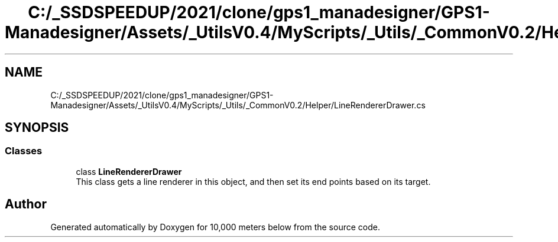 .TH "C:/_SSDSPEEDUP/2021/clone/gps1_manadesigner/GPS1-Manadesigner/Assets/_UtilsV0.4/MyScripts/_Utils/_CommonV0.2/Helper/LineRendererDrawer.cs" 3 "Sun Dec 12 2021" "10,000 meters below" \" -*- nroff -*-
.ad l
.nh
.SH NAME
C:/_SSDSPEEDUP/2021/clone/gps1_manadesigner/GPS1-Manadesigner/Assets/_UtilsV0.4/MyScripts/_Utils/_CommonV0.2/Helper/LineRendererDrawer.cs
.SH SYNOPSIS
.br
.PP
.SS "Classes"

.in +1c
.ti -1c
.RI "class \fBLineRendererDrawer\fP"
.br
.RI "This class gets a line renderer in this object, and then set its end points based on its target\&. "
.in -1c
.SH "Author"
.PP 
Generated automatically by Doxygen for 10,000 meters below from the source code\&.
